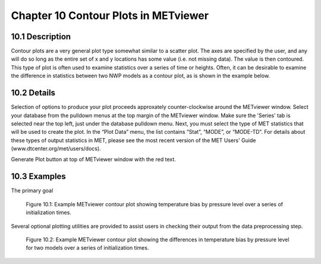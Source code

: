 Chapter 10 Contour Plots in METviewer
=====================================

10.1 Description
----------------

Contour plots are a very general plot type somewhat similar to a scatter plot. The axes are specified by the user, and any will do so long as the entire set of x and y locations has some value (i.e. not missing data). The value is then contoured. This type of plot is often used to examine statistics over a series of time or heights. Often, it can be desirable to examine the difference in statistics between two NWP models as a contour plot, as is shown in the example below. 

10.2 Details
------------

Selection of options to produce your plot proceeds approxately counter-clockwise around the METviewer window. Select your database from the pulldown menus at the top margin of the METviewer window. Make sure the 'Series' tab is selected near the top left, just under the database pulldown menu. Next, you must select the type of MET statistics that will be used to create the plot. In the “Plot Data” menu, the list contains “Stat”, “MODE”, or “MODE-TD”. For details about these types of output statistics in MET, please see the most recent version of the MET Users' Guide (www.dtcenter.org/met/users/docs).

Generate Plot button at top of METviewer window with the red text. 

10.3 Examples
-------------

The primary goal

.. figure:: temp_bias_contour.png

	    Figure 10.1:  Example METviewer contour plot showing temperature bias by pressure level over a series of initialization times.

Several optional plotting utilities are provided to assist users in checking their output from the data preprocessing step.

.. figure:: temp_bias_difference_contour.png

	    Figure 10.2:  Example METviewer contour plot showing the differences in temperature bias by pressure level for two models over a series of initialization times.
